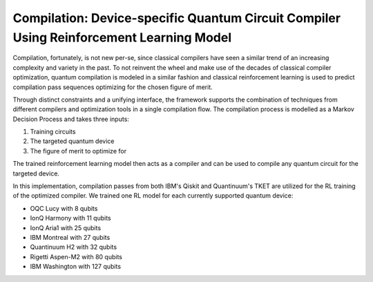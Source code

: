 Compilation: Device-specific Quantum Circuit Compiler Using Reinforcement Learning Model
========================================================================================



Compilation, fortunately, is not new per-se, since classical compilers have seen a similar trend of an increasing complexity and variety in the past.
To not reinvent the wheel and make use of the decades of classical compiler optimization, quantum compilation is modeled in a similar fashion and classical reinforcement learning is used to predict compilation pass sequences optimizing for the chosen figure of merit.

Through distinct constraints and a unifying interface, the framework supports the combination of techniques
from different compilers and optimization tools in a single compilation flow.
The compilation process is modelled as a Markov Decision Process and takes three inputs:

1. Training circuits
2. The targeted quantum device
3. The figure of merit to optimize for


.. image:: /_static/rl.png
   :width: 100%
   :alt: Illustration of the RL model
   :align: center

The trained reinforcement learning model then acts as a compiler and can be used to compile any quantum circuit for the targeted device.

In this implementation, compilation passes from both IBM's Qiskit and Quantinuum's TKET are utilized for the RL training
of the optimized compiler.
We trained one RL model for each currently supported quantum device:

- OQC Lucy with 8 qubits
- IonQ Harmony with 11 qubits
- IonQ Aria1 with 25 qubits
- IBM Montreal with 27 qubits
- Quantinuum H2 with 32 qubits
- Rigetti Aspen-M2 with 80 qubits
- IBM Washington with 127 qubits
